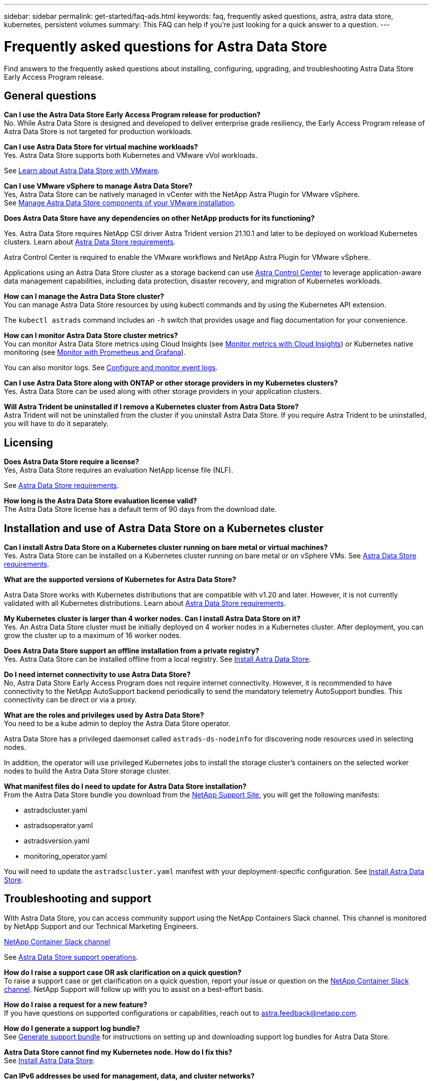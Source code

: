 ---
sidebar: sidebar
permalink: get-started/faq-ads.html
keywords: faq, frequently asked questions, astra, astra data store, kubernetes, persistent volumes
summary: This FAQ can help if you're just looking for a quick answer to a question.
---

= Frequently asked questions for Astra Data Store
:hardbreaks:
:icons: font
:imagesdir: ../media/

Find answers to the frequently asked questions about installing, configuring, upgrading, and troubleshooting Astra Data Store Early Access Program release.


== General questions

*Can I use the Astra Data Store Early Access Program release for production?*
No. While Astra Data Store is designed and developed to deliver enterprise grade resiliency, the Early Access Program release of Astra Data Store is not targeted for production workloads.

*Can I use Astra Data Store for virtual machine workloads?*
//Astra Data Store release is limited only to applications running on Kubernetes, whether on bare metal or virtual machines. Future releases will support applications on both Kubernetes and directly on ESXi virtual machines.
Yes. Astra Data Store supports both Kubernetes and VMware vVol workloads.

See link:../use-vmware/use-ads-vmware-overview.html[Learn about Astra Data Store with VMware].

*Can I use VMware vSphere to manage Astra Data Store?*
Yes, Astra Data Store can be natively managed in vCenter with the NetApp Astra Plugin for VMware vSphere.
See link:../use-vmware/manage-ads-vmware.html[Manage Astra Data Store components of your VMware installation].

*Does Astra Data Store have any dependencies on other NetApp products for its functioning?*

Yes. Astra Data Store requires NetApp CSI driver Astra Trident version 21.10.1 and later to be deployed on workload Kubernetes clusters. Learn about link:../get-started/requirements.html[Astra Data Store requirements].

Astra Control Center is required to enable the VMware workflows and NetApp Astra Plugin for VMware vSphere.

Applications using an Astra Data Store cluster as a storage backend can use https://docs.netapp.com/us-en/astra-control-center/index.html[Astra Control Center^] to leverage application-aware data management capabilities, including data protection, disaster recovery, and migration of Kubernetes workloads.

*How can I manage the Astra Data Store cluster?*
You can manage Astra Data Store resources by using kubectl commands and by using the Kubernetes API extension.

The `kubectl astrads` command includes an `-h` switch that provides usage and flag documentation for your convenience.

*How can I monitor Astra Data Store cluster metrics?*
You can monitor Astra Data Store metrics using Cloud Insights (see link:../use/monitor-with-cloud-insights.html[Monitor metrics with Cloud Insights]) or Kubernetes native monitoring (see link:../use/monitor-with-prometheus-grafana.html[Monitor with Prometheus and Grafana]).

You can also monitor logs. See link:../use/configure-endpoints.html[Configure and monitor event logs].

*Can I use Astra Data Store along with ONTAP or other storage providers in my Kubernetes clusters?*
Yes. Astra Data Store can be used along with other storage providers in your application clusters.

*Will Astra Trident be uninstalled if I remove a Kubernetes cluster from Astra Data Store?*
Astra Trident will not be uninstalled from the cluster if you uninstall Astra Data Store. If you require Astra Trident to be uninstalled, you will have to do it separately.

== Licensing

*Does Astra Data Store require a license?*
Yes, Astra Data Store requires an evaluation NetApp license file (NLF).
//The Astra Data Store preview release also requires a NetApp license file (NLF).

See link:../get-started/requirements.html[Astra Data Store requirements].

*How long is the Astra Data Store evaluation license valid?*
The Astra Data Store license has a default term of 90 days from the download date.


== Installation and use of Astra Data Store on a Kubernetes cluster

*Can I install Astra Data Store on a Kubernetes cluster running on bare metal or virtual machines?*
Yes. Astra Data Store can be installed on a Kubernetes cluster running on bare metal or on vSphere VMs. See link:../get-started/requirements.html[Astra Data Store requirements].

*What are the supported versions of Kubernetes for Astra Data Store?*

Astra Data Store works with Kubernetes distributions that are compatible with v1.20 and later. However, it is not currently validated with all Kubernetes distributions. Learn about link:../get-started/requirements.html[Astra Data Store requirements].

*My Kubernetes cluster is larger than 4 worker nodes. Can I install Astra Data Store on it?*
Yes. An Astra Data Store cluster must be initially deployed on 4 worker nodes in a Kubernetes cluster. After deployment, you can grow the cluster up to a maximum of 16 worker nodes.

*Does Astra Data Store support an offline installation from a private registry?*
Yes. Astra Data Store can be installed offline from a local registry. See link:../get-started/install-ads.html[Install Astra Data Store].

*Do I need internet connectivity to use Astra Data Store?*
No, Astra Data Store Early Access Program does not require internet connectivity. However, it is recommended to have connectivity to the NetApp AutoSupport backend periodically to send the mandatory telemetry AutoSupport bundles. This connectivity can be direct or via a proxy.

*What are the roles and privileges used by Astra Data Store?*
You need to be a kube admin to deploy the Astra Data Store operator.

Astra Data Store has a privileged daemonset called `astrads-ds-nodeinfo` for discovering node resources used in selecting nodes.

In addition, the operator will use privileged Kubernetes jobs to install the storage cluster’s containers on the selected worker nodes to build the Astra Data Store storage cluster.

*What manifest files do I need to update for Astra Data Store installation?*
From the Astra Data Store bundle you download from the https://mysupport.netapp.com/site/products/all/details/astra-data-store/downloads-tab[NetApp Support Site^], you will get the following manifests:

*	astradscluster.yaml
*	astradsoperator.yaml
*	astradsversion.yaml
*	monitoring_operator.yaml

You will need to update the `astradscluster.yaml` manifest with your deployment-specific configuration. See link:../get-started/install-ads.html[Install Astra Data Store].

== Troubleshooting and support

With Astra Data Store, you can access community support using the NetApp Containers Slack channel. This channel is monitored by NetApp Support and our Technical Marketing Engineers.

https://netapp.io/slack[NetApp Container Slack channel^]


See link:../support/get-help-ads.html[Astra Data Store support operations].

*How do I raise a support case OR ask clarification on a quick question?*
To raise a support case or get clarification on a quick question, report your issue or question on the https://netapp.io/slack[NetApp Container Slack channel^]. NetApp Support will follow up with you to assist on a best-effort basis.

*How do I raise a request for a new feature?*
If you have questions on supported configurations or capabilities, reach out to astra.feedback@netapp.com.

*How do I generate a support log bundle?*
See link:../support/get-help-ads.html#generate-support-bundle-to-provide-to-netapp-support[Generate support bundle] for instructions on setting up and downloading support log bundles for Astra Data Store.

*Astra Data Store cannot find my Kubernetes node. How do I fix this?*
See link:../get-started/install-ads.html[Install Astra Data Store].

*Can IPv6 addresses be used for management, data, and cluster networks?*
No, Astra Data Store supports only IPv4 address. IPv6 support will be added in a future release of Astra Data Store.

*What NFS version is used while provisioning a volume on Astra Data Store?*
Astra Data Store supports NFS v4.1 for all volumes provisioned for Kubernetes applications and NFSv3 for all volumes provisioned for VMware workloads.


See link:../get-started/requirements.html[Astra Data Store requirements] and link:capabilities.html[Astra Data Store limits].

== Upgrading Astra Data Store
*Can I upgrade from Astra Data Store preview release?*
Yes. You can upgrade from the Astra Data Store Early Access Program release to a future release.

